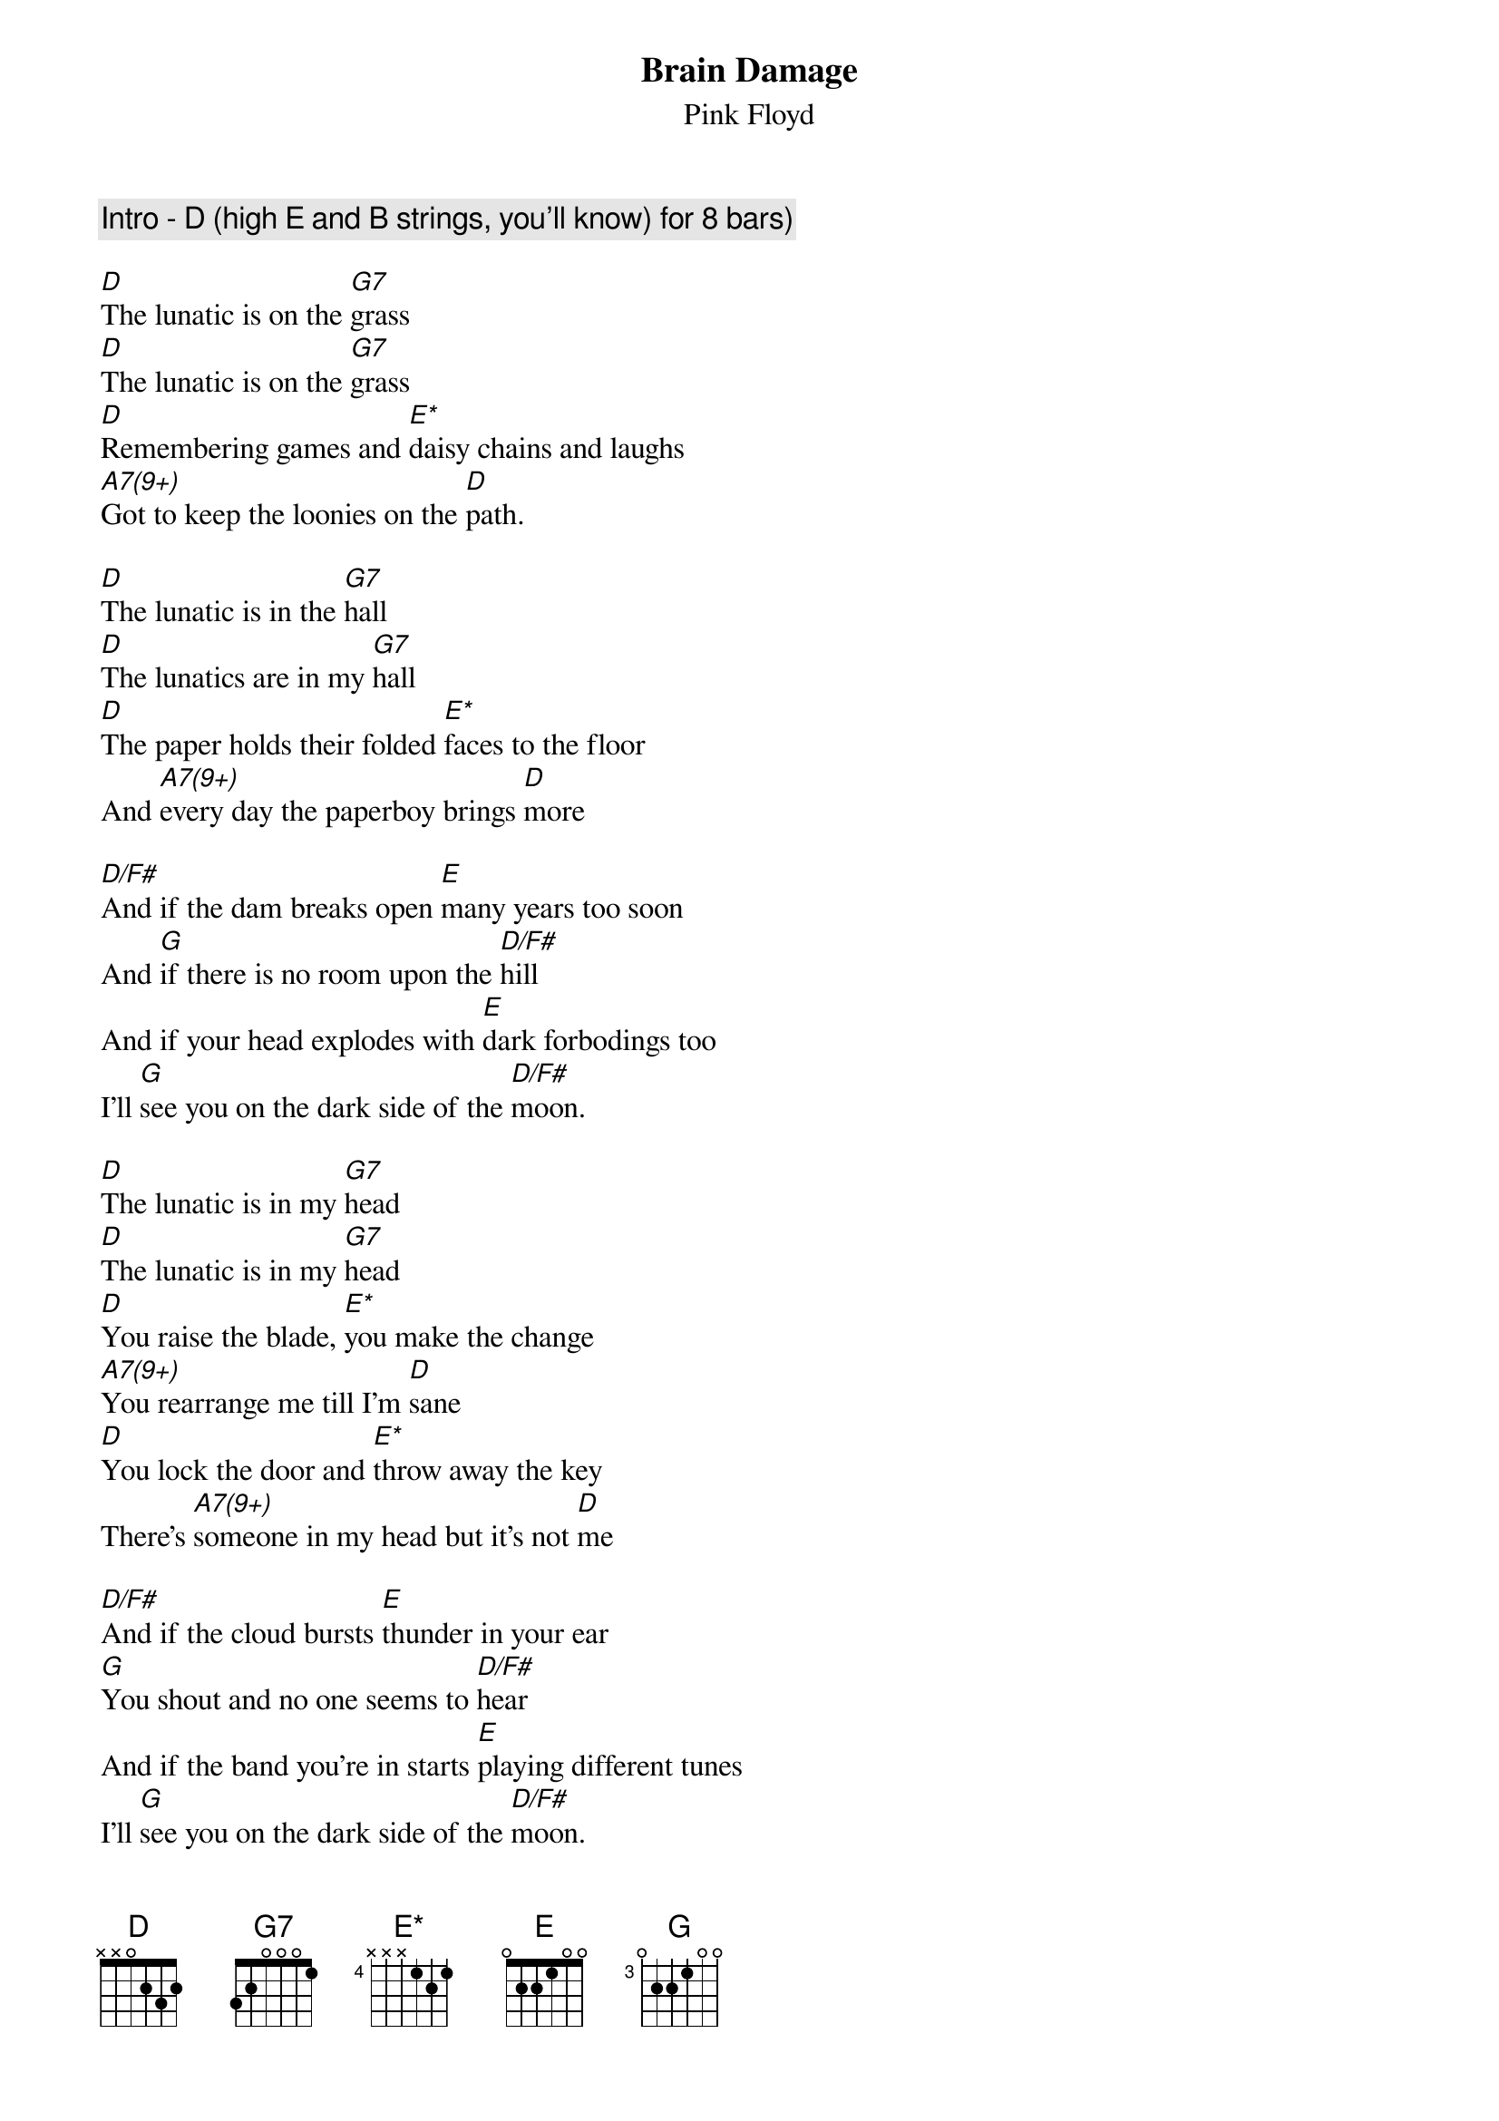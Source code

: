 {t:Brain Damage}
{st:Pink Floyd}
{define E* base-fret 4 frets - - - 1 2 1}
{define D/F# base-fret 0 frets 2 O O 2 3 2}
{define G base-fret 3 frets 0 2 2 1 0 0}

{c:Intro - D (high E and B strings, you'll know) for 8 bars)}

[D]The lunatic is on the [G7]grass
[D]The lunatic is on the [G7]grass
[D]Remembering games and [E*]daisy chains and laughs
[A7(9+)]Got to keep the loonies on the [D]path.

[D]The lunatic is in the [G7]hall
[D]The lunatics are in my [G7]hall
[D]The paper holds their folded [E*]faces to the floor
And [A7(9+)]every day the paperboy brings [D]more

[D/F#]And if the dam breaks open [E]many years too soon
And [G]if there is no room upon the [D/F#]hill
And if your head explodes with [E]dark forbodings too
I'll [G]see you on the dark side of the [D/F#]moon.

[D]The lunatic is in my [G7]head
[D]The lunatic is in my [G7]head
[D]You raise the blade, [E*]you make the change
[A7(9+)]You rearrange me till I'm [D]sane
[D]You lock the door and [E*]throw away the key
There's [A7(9+)]someone in my head but it's not [D]me

[D/F#]And if the cloud bursts [E]thunder in your ear
[G]You shout and no one seems to [D/F#]hear
And if the band you're in starts [E]playing different tunes
I'll [G]see you on the dark side of the [D/F#]moon.
